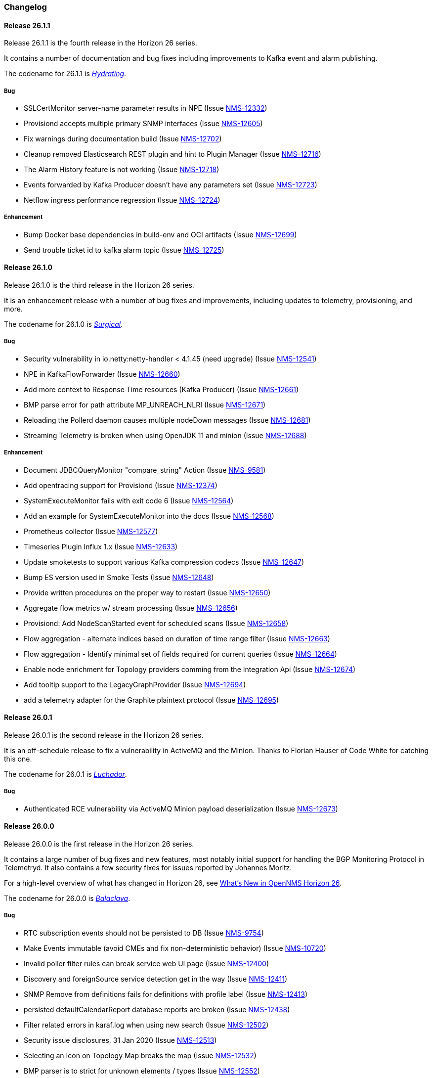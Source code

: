 [[release-26-changelog]]

=== Changelog

[releasenotes-changelog-26.1.1]

==== Release 26.1.1

Release 26.1.1 is the fourth release in the Horizon 26 series.

It contains a number of documentation and bug fixes including improvements to Kafka event and alarm publishing.

The codename for 26.1.1 is _link:$$https://en.wikipedia.org/wiki/Facial#Facial_mask$$[Hydrating]_.

===== Bug

* SSLCertMonitor server-name parameter results in NPE (Issue http://issues.opennms.org/browse/NMS-12332[NMS-12332])
* Provisiond accepts multiple primary SNMP interfaces (Issue http://issues.opennms.org/browse/NMS-12605[NMS-12605])
* Fix warnings during documentation build (Issue http://issues.opennms.org/browse/NMS-12702[NMS-12702])
* Cleanup removed Elasticsearch REST plugin and hint to Plugin Manager (Issue http://issues.opennms.org/browse/NMS-12716[NMS-12716])
* The Alarm History feature is not working (Issue http://issues.opennms.org/browse/NMS-12718[NMS-12718])
* Events forwarded by Kafka Producer doesn't have any parameters set (Issue http://issues.opennms.org/browse/NMS-12723[NMS-12723])
* Netflow ingress performance regression (Issue http://issues.opennms.org/browse/NMS-12724[NMS-12724])

===== Enhancement

* Bump Docker base dependencies in build-env and OCI artifacts (Issue http://issues.opennms.org/browse/NMS-12699[NMS-12699])
* Send trouble ticket id to kafka alarm topic (Issue http://issues.opennms.org/browse/NMS-12725[NMS-12725])

[releasenotes-changelog-26.1.0]

==== Release 26.1.0

Release 26.1.0 is the third release in the Horizon 26 series.

It is an enhancement release with a number of bug fixes and improvements,
including updates to telemetry, provisioning, and more.

The codename for 26.1.0 is _link:$$https://en.wikipedia.org/wiki/Surgical_mask$$[Surgical]_.

===== Bug

* Security vulnerability in io.netty:netty-handler < 4.1.45 (need upgrade) (Issue http://issues.opennms.org/browse/NMS-12541[NMS-12541])
* NPE in KafkaFlowForwarder  (Issue http://issues.opennms.org/browse/NMS-12660[NMS-12660])
* Add more context to Response Time resources (Kafka Producer) (Issue http://issues.opennms.org/browse/NMS-12661[NMS-12661])
* BMP parse error for path attribute MP_UNREACH_NLRI (Issue http://issues.opennms.org/browse/NMS-12671[NMS-12671])
* Reloading the Pollerd daemon causes multiple nodeDown messages (Issue http://issues.opennms.org/browse/NMS-12681[NMS-12681])
* Streaming Telemetry is broken when using OpenJDK 11 and minion (Issue http://issues.opennms.org/browse/NMS-12688[NMS-12688])

===== Enhancement

* Document JDBCQueryMonitor "compare_string" Action (Issue http://issues.opennms.org/browse/NMS-9581[NMS-9581])
* Add opentracing support for Provisiond (Issue http://issues.opennms.org/browse/NMS-12374[NMS-12374])
* SystemExecuteMonitor fails with exit code 6 (Issue http://issues.opennms.org/browse/NMS-12564[NMS-12564])
* Add an example for SystemExecuteMonitor into the docs (Issue http://issues.opennms.org/browse/NMS-12568[NMS-12568])
* Prometheus collector (Issue http://issues.opennms.org/browse/NMS-12577[NMS-12577])
* Timeseries Plugin Influx 1.x  (Issue http://issues.opennms.org/browse/NMS-12633[NMS-12633])
* Update smoketests to support various Kafka compression codecs (Issue http://issues.opennms.org/browse/NMS-12647[NMS-12647])
* Bump ES version used in Smoke Tests (Issue http://issues.opennms.org/browse/NMS-12648[NMS-12648])
* Provide written procedures on the proper way to restart  (Issue http://issues.opennms.org/browse/NMS-12650[NMS-12650])
* Aggregate flow metrics w/ stream processing (Issue http://issues.opennms.org/browse/NMS-12656[NMS-12656])
* Provisiond: Add NodeScanStarted event for scheduled scans (Issue http://issues.opennms.org/browse/NMS-12658[NMS-12658])
* Flow aggregation - alternate indices based on duration of time range filter (Issue http://issues.opennms.org/browse/NMS-12663[NMS-12663])
* Flow aggregation - Identify minimal set of fields required for current queries (Issue http://issues.opennms.org/browse/NMS-12664[NMS-12664])
* Enable node enrichment for Topology providers comming from the Integration Api (Issue http://issues.opennms.org/browse/NMS-12674[NMS-12674])
* Add tooltip support to the LegacyGraphProvider (Issue http://issues.opennms.org/browse/NMS-12694[NMS-12694])
* add a telemetry adapter for the Graphite plaintext protocol (Issue http://issues.opennms.org/browse/NMS-12695[NMS-12695])

[releasenotes-changelog-26.0.1]

==== Release 26.0.1

Release 26.0.1 is the second release in the Horizon 26 series.

It is an off-schedule release to fix a vulnerability in ActiveMQ and the Minion.
Thanks to Florian Hauser of Code White for catching this one.

The codename for 26.0.1 is _link:$$https://en.wikipedia.org/wiki/Lucha_libre#Masks$$[Luchador]_.

===== Bug

* Authenticated RCE vulnerability via ActiveMQ Minion payload deserialization (Issue http://issues.opennms.org/browse/NMS-12673[NMS-12673])

[releasenotes-changelog-26.0.0]

==== Release 26.0.0

Release 26.0.0 is the first release in the Horizon 26 series.

It contains a large number of bug fixes and new features, most notably initial support for
handling the BGP Monitoring Protocol in Telemetryd.
It also contains a few security fixes for issues reported by Johannes Moritz.

For a high-level overview of what has changed in Horizon 26, see
link:https://docs.opennms.org/opennms/releases/26.0.0/releasenotes/releasenotes.html#releasenotes-26[What's New in OpenNMS Horizon 26].

The codename for 26.0.0 is _link:$$https://en.wikipedia.org/wiki/Balaclava_(clothing)$$[Balaclava]_.

===== Bug

* RTC subscription events should not be persisted to DB (Issue http://issues.opennms.org/browse/NMS-9754[NMS-9754])
* Make Events immutable (avoid CMEs and fix non-deterministic behavior) (Issue http://issues.opennms.org/browse/NMS-10720[NMS-10720])
* Invalid poller filter rules can break service web UI page (Issue http://issues.opennms.org/browse/NMS-12400[NMS-12400])
* Discovery and foreignSource service detection get in the way (Issue http://issues.opennms.org/browse/NMS-12411[NMS-12411])
* SNMP Remove from definitions fails for definitions with profile label (Issue http://issues.opennms.org/browse/NMS-12413[NMS-12413])
* persisted defaultCalendarReport database reports are broken (Issue http://issues.opennms.org/browse/NMS-12438[NMS-12438])
* Filter related errors in karaf.log when using new search (Issue http://issues.opennms.org/browse/NMS-12502[NMS-12502])
* Security issue disclosures, 31 Jan 2020 (Issue http://issues.opennms.org/browse/NMS-12513[NMS-12513])
* Selecting an Icon on Topology Map breaks the map (Issue http://issues.opennms.org/browse/NMS-12532[NMS-12532])
* BMP parser is to strict for unknown elements / types (Issue http://issues.opennms.org/browse/NMS-12552[NMS-12552])
* "No future found for message" warnings in telemetryd log (Issue http://issues.opennms.org/browse/NMS-12565[NMS-12565])
* The health check script for Minion and Sentinel on Docker Images stopped working (Issue http://issues.opennms.org/browse/NMS-12600[NMS-12600])
* Open Redirect security issues (Issue http://issues.opennms.org/browse/NMS-12612[NMS-12612])
* PR's fail circleci RPM build steps due to missing GPG setup (Issue http://issues.opennms.org/browse/NMS-12615[NMS-12615])
* XSS security issues (Issue http://issues.opennms.org/browse/NMS-12617[NMS-12617])
* sentinel-coordination-zookeeper doesn't start due to missing dependency (Issue http://issues.opennms.org/browse/NMS-12619[NMS-12619])
* Description: Cannot create monitored-service with JSON via ReST (Issue http://issues.opennms.org/browse/NMS-12625[NMS-12625])
* Minion Docker image for develop is tagged as 27.0.0-SNAPSHOT instead of bleeding (Issue http://issues.opennms.org/browse/NMS-12627[NMS-12627])
* Push Minion OCI to DockerHub for release branches (Issue http://issues.opennms.org/browse/NMS-12630[NMS-12630])
* Restore CAP_NET_RAW capabilities in Minion when running as non-root (Issue http://issues.opennms.org/browse/NMS-12635[NMS-12635])
* Can't change password using the user self service (Issue http://issues.opennms.org/browse/NMS-12636[NMS-12636])
* GraphService is throwing Error with an NPE Karaf startup (Issue http://issues.opennms.org/browse/NMS-12637[NMS-12637])
* Telemetryd with BMP adapter throws java.util.ConcurrentModificationException (Issue http://issues.opennms.org/browse/NMS-12638[NMS-12638])
* Confd download fails silently on Docker install (Issue http://issues.opennms.org/browse/NMS-12642[NMS-12642])
* Error parsing MP_UNREACH_NLRI attribute (Issue http://issues.opennms.org/browse/NMS-12643[NMS-12643])
* BMP Parser Bulkhead Config does not work (Issue http://issues.opennms.org/browse/NMS-12644[NMS-12644])
* Error parsing label information from BGP MP_REACH_NLRI attribute (Issue http://issues.opennms.org/browse/NMS-12649[NMS-12649])

===== Enhancement

* Add more information into BSM alarms (Issue http://issues.opennms.org/browse/NMS-9352[NMS-9352])
* Prefix all shell commands with "opennms" (Issue http://issues.opennms.org/browse/NMS-10413[NMS-10413])
* Shorten log message in SNMP trap event definitions (Issue http://issues.opennms.org/browse/NMS-10564[NMS-10564])
* Clarify Basic Installation scenario (Issue http://issues.opennms.org/browse/NMS-11812[NMS-11812])
* Provide DefaultFocus capabilities (Issue http://issues.opennms.org/browse/NMS-11979[NMS-11979])
* Provide a better graph service with an actual API/Model and better import/export/integration capabilities (Issue http://issues.opennms.org/browse/NMS-12086[NMS-12086])
* Rework the current navbar (Issue http://issues.opennms.org/browse/NMS-12128[NMS-12128])
* Event documentation is missing tokens (Issue http://issues.opennms.org/browse/NMS-12228[NMS-12228])
* Add a "Delete" button on the Node page of the Requisition UI (Issue http://issues.opennms.org/browse/NMS-12292[NMS-12292])
* Discovery enhancements (Issue http://issues.opennms.org/browse/NMS-12314[NMS-12314])
* Update discoveryd to support detectors (Issue http://issues.opennms.org/browse/NMS-12315[NMS-12315])
* Provide criteria for determining the "management IP" in provisiond (Issue http://issues.opennms.org/browse/NMS-12316[NMS-12316])
* Process newSuspect events in a single threaded fashion (Issue http://issues.opennms.org/browse/NMS-12318[NMS-12318])
* Provide Central Search Function (Issue http://issues.opennms.org/browse/NMS-12347[NMS-12347])
* Create BMP listener and parser for telemetryd (Issue http://issues.opennms.org/browse/NMS-12358[NMS-12358])
* Add gRPC support for IPC between Minion & OpenNMS (Issue http://issues.opennms.org/browse/NMS-12372[NMS-12372])
* Allow querying a graph using vertices in focus and a szl (Issue http://issues.opennms.org/browse/NMS-12376[NMS-12376])
* Implement Enrichment of vertices (Issue http://issues.opennms.org/browse/NMS-12382[NMS-12382])
* Develop Timeseries Integration Layer (Issue http://issues.opennms.org/browse/NMS-12383[NMS-12383])
* Allow persisting edges with references to at least one vertex which is not in the edge's namespace (Issue http://issues.opennms.org/browse/NMS-12388[NMS-12388])
* Implement caching strategies for graphs (Issue http://issues.opennms.org/browse/NMS-12389[NMS-12389])
* Add HTTP header injection in HTTP Monitors (Issue http://issues.opennms.org/browse/NMS-12393[NMS-12393])
* Add possibility to listen for graph changes (Issue http://issues.opennms.org/browse/NMS-12408[NMS-12408])
* Create BMP Adapter for Telemetry (Issue http://issues.opennms.org/browse/NMS-12414[NMS-12414])
* Create BMP Adapter for Peer Up / Down Events (Issue http://issues.opennms.org/browse/NMS-12415[NMS-12415])
* Allow CIDR notation in our IP filter implementation (Issue http://issues.opennms.org/browse/NMS-12423[NMS-12423])
* Create BMP Adapter forwarding to OpenBMP (Issue http://issues.opennms.org/browse/NMS-12424[NMS-12424])
* Create graph definitions for BMP statistics (Issue http://issues.opennms.org/browse/NMS-12425[NMS-12425])
* Add BMP config example and documentation (Issue http://issues.opennms.org/browse/NMS-12426[NMS-12426])
* Use Router Id (and maybe AS) to associate node with exporting router's data (Issue http://issues.opennms.org/browse/NMS-12436[NMS-12436])
* Provide basic development documentation (Issue http://issues.opennms.org/browse/NMS-12441[NMS-12441])
* Integrate the new Graph Service API with the OpenNMS Integration API (Issue http://issues.opennms.org/browse/NMS-12445[NMS-12445])
* Remove getVertexType() on GraphInfo (Issue http://issues.opennms.org/browse/NMS-12447[NMS-12447])
* Avoid rebuilding the graph view when enriching (Issue http://issues.opennms.org/browse/NMS-12448[NMS-12448])
* Expose status information when fetching a graph view (Issue http://issues.opennms.org/browse/NMS-12453[NMS-12453])
* DatacollectionFailed event definitions are located in wrong file (Issue http://issues.opennms.org/browse/NMS-12471[NMS-12471])
* dataCollectionSucceeded does event auto-clean (Issue http://issues.opennms.org/browse/NMS-12474[NMS-12474])
* Remove obsolete entry in log4j2.xml (Issue http://issues.opennms.org/browse/NMS-12475[NMS-12475])
* Make Kafka RPC topics configurable to use module in topic names (Issue http://issues.opennms.org/browse/NMS-12479[NMS-12479])
* Docker Image Improvements (Issue http://issues.opennms.org/browse/NMS-12481[NMS-12481])
* Reduce Minion docker image size (Issue http://issues.opennms.org/browse/NMS-12482[NMS-12482])
* Publish arm64 and armhf Docker images for Minion (Issue http://issues.opennms.org/browse/NMS-12483[NMS-12483])
* Use jicmp (and jicmp6) by default in Minion Docker images (Issue http://issues.opennms.org/browse/NMS-12484[NMS-12484])
* Implement GRPC Server that can route all RPC/Sink messages from OpenNMS to Minion and vice versa (Issue http://issues.opennms.org/browse/NMS-12486[NMS-12486])
* Use protobuf instead of bson for encoding/decoding Netflow payloads (Issue http://issues.opennms.org/browse/NMS-12521[NMS-12521])
* Enrich content of nodeAdded event (Issue http://issues.opennms.org/browse/NMS-12526[NMS-12526])
* Migrate config-tester wiki to the docs (Issue http://issues.opennms.org/browse/NMS-12527[NMS-12527])
* Splitting Docker documentation in Horizon, Minion and Sentinel (Issue http://issues.opennms.org/browse/NMS-12529[NMS-12529])
* Add Jolokia features to Minion & Sentinel (Issue http://issues.opennms.org/browse/NMS-12533[NMS-12533])
* Expose OnmsIpInterface, OnmsSnmpInterface, others as top-level resources in REST API (Issue http://issues.opennms.org/browse/NMS-12538[NMS-12538])
* Use ProtoBuf to transport parsed BMP messages (Issue http://issues.opennms.org/browse/NMS-12547[NMS-12547])
* Add support for per AFI/SAFI statistics (Issue http://issues.opennms.org/browse/NMS-12553[NMS-12553])
* Add basic system test for BMP processing (Issue http://issues.opennms.org/browse/NMS-12554[NMS-12554])
* Improve parsing of BGP extended communities attribute (Issue http://issues.opennms.org/browse/NMS-12559[NMS-12559])
* Populate path id and labels attributes in unicast prefix messages (OpenBMP integration) (Issue http://issues.opennms.org/browse/NMS-12560[NMS-12560])
* Async DNS resolution for Hostnames in BMP (Issue http://issues.opennms.org/browse/NMS-12569[NMS-12569])
* Add support for Local RIB (Issue http://issues.opennms.org/browse/NMS-12570[NMS-12570])
* Parse BGP Capabilities (Issue http://issues.opennms.org/browse/NMS-12571[NMS-12571])
* Refine parameter handling in Adapters (Issue http://issues.opennms.org/browse/NMS-12573[NMS-12573])
* Apply more sensible defaults to OpenBMP kafka producer (Issue http://issues.opennms.org/browse/NMS-12574[NMS-12574])
* Confd templates for Minion configuration (Issue http://issues.opennms.org/browse/NMS-12578[NMS-12578])
* Improve node cache in flow document enrichment (Issue http://issues.opennms.org/browse/NMS-12580[NMS-12580])
* Improve OIA performance when mapping alarms (Issue http://issues.opennms.org/browse/NMS-12581[NMS-12581])
* Upgrade Kafka components to 2.4.0 (Issue http://issues.opennms.org/browse/NMS-12582[NMS-12582])
* Write enriched flows to Kafka (Issue http://issues.opennms.org/browse/NMS-12583[NMS-12583])
* Create threshold documentation (Issue http://issues.opennms.org/browse/NMS-12588[NMS-12588])
* Document how to generate PDFs from dashboards using OpenNMS (Issue http://issues.opennms.org/browse/NMS-12599[NMS-12599])
* Minion should bind to 0.0.0.0 by default for SNMP traps (Issue http://issues.opennms.org/browse/NMS-12626[NMS-12626])
* Minion confd template should disable JMS when using Kafka (Issue http://issues.opennms.org/browse/NMS-12631[NMS-12631])
* Add required dependencies to use ZSTD inside Kafka to features.xml (Issue http://issues.opennms.org/browse/NMS-12639[NMS-12639])
* Set RPM compression type and level inside RPM Spec Files (Issue http://issues.opennms.org/browse/NMS-12640[NMS-12640])
* Support for more extended community types in BMP (Issue http://issues.opennms.org/browse/NMS-12641[NMS-12641])
